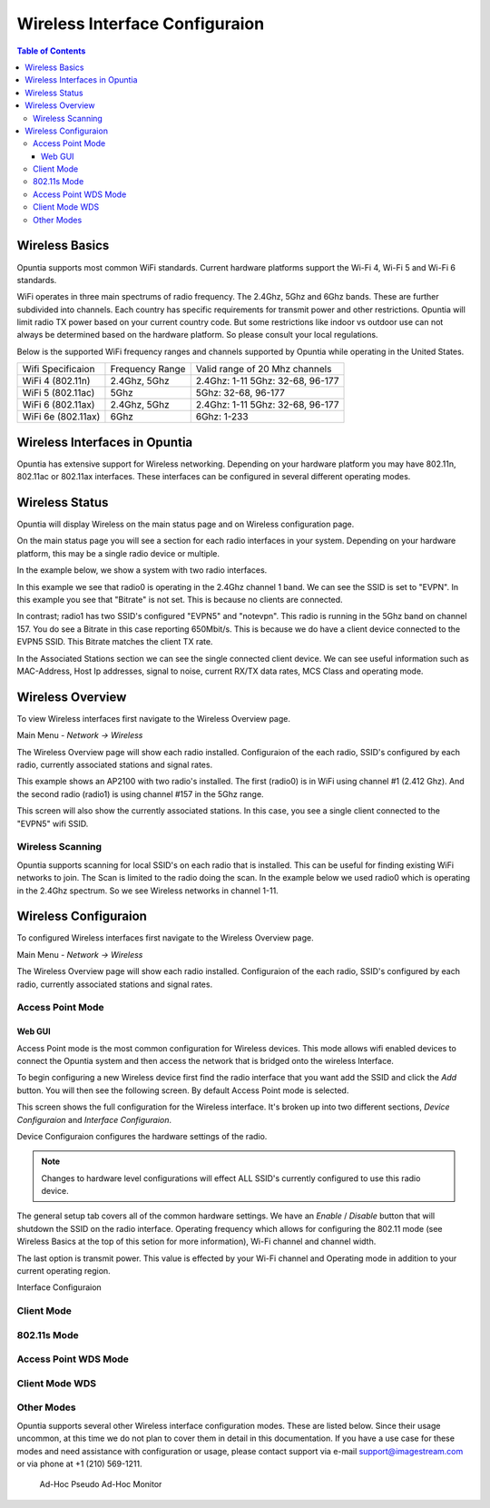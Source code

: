 ===============================
Wireless Interface Configuraion
===============================

.. contents:: Table of Contents

Wireless Basics
---------------

Opuntia supports most common WiFi standards. Current hardware platforms support the Wi-Fi 4, Wi-Fi 5 and Wi-Fi 6 standards. 

WiFi operates in three main spectrums of radio frequency. The 2.4Ghz, 5Ghz and 6Ghz bands. These are further subdivided into 
channels. Each country has specific requirements for transmit power and other restrictions. Opuntia will limit radio TX power
based on your current country code. But some restrictions like indoor vs outdoor use can not always be determined based on the
hardware platform. So please consult your local regulations.  

Below is the supported WiFi frequency ranges and channels supported by Opuntia while operating in the United States. 

+--------------------+-----------------+----------------------------------+
| Wifi Specificaion  | Frequency Range | Valid range of 20 Mhz channels   |   
+--------------------+-----------------+----------------------------------+
| WiFi 4 (802.11n)   | 2.4Ghz, 5Ghz    | 2.4Ghz: 1-11 5Ghz: 32-68, 96-177 |
+--------------------+-----------------+----------------------------------+
| WiFi 5 (802.11ac)  | 5Ghz            | 5Ghz: 32-68, 96-177              |
+--------------------+-----------------+----------------------------------+
| WiFi 6 (802.11ax)  | 2.4Ghz, 5Ghz    | 2.4Ghz: 1-11 5Ghz: 32-68, 96-177 |
+--------------------+-----------------+----------------------------------+
| WiFi 6e (802.11ax) | 6Ghz            | 6Ghz: 1-233                      |
+--------------------+-----------------+----------------------------------+


Wireless Interfaces in Opuntia
------------------------------

Opuntia has extensive support for Wireless networking. Depending on your hardware platform you may have 802.11n, 802.11ac 
or 802.11ax interfaces. These interfaces can be configured in several different operating modes. 

Wireless Status
---------------

Opuntia will display Wireless on the main status page and on Wireless configuration page.

On the main status page you will see a section for each radio interfaces in your system. Depending on your hardware platform, this
may be a single radio device or multiple.

In the example below, we show a system with two radio interfaces.

.. image:: ../manual-images/Status-Wifi-example.png
  :width: 700
  :alt: Screenshot showing Wireless Status 

In this example we see that radio0 is operating in the 2.4Ghz channel 1 band. We can see the SSID is set to "EVPN". In this example you
see that "Bitrate" is not set. This is because no clients are connected. 

In contrast; radio1 has two SSID's configured "EVPN5" and "notevpn". This radio is running in the 5Ghz band on channel 157. You do see 
a Bitrate in this case reporting 650Mbit/s. This is because we do have a client device connected to the EVPN5 SSID. This Bitrate matches
the client TX rate. 

In the Associated Stations section we can see the single connected client device. We can see useful information such as MAC-Address, Host 
Ip addresses, signal to noise, current RX/TX data rates, MCS Class and operating mode.

Wireless Overview
-----------------

To view Wireless interfaces first navigate to the Wireless Overview page.

Main Menu - *Network -> Wireless*

The Wireless Overview page will show each radio installed. Configuraion of the each radio, SSID's configured by each radio, currently 
associated stations and signal rates. 

.. image:: ../manual-images/Network-Wireless-Overview.png
  :width: 700
  :alt: Wifi configuration Overview page

This example shows an AP2100 with two radio's installed. The first (radio0) is in WiFi using channel #1 (2.412 Ghz). And the second radio 
(radio1) is using channel #157 in the 5Ghz range.

This screen will also show the currently associated stations. In this case, you see a single client connected to the "EVPN5" wifi SSID. 

Wireless Scanning
#################

Opuntia supports scanning for local SSID's on each radio that is installed. This can be useful for finding existing WiFi networks to join. 
The Scan is limited to the radio doing the scan. In the example below we used radio0 which is operating in the 2.4Ghz spectrum. So we 
see Wireless networks in channel 1-11. 

.. image:: ../manual-images/Network-Wireless-Scan-example.png
  :width: 700
  :alt: Wifi scanning example 

Wireless Configuraion
---------------------

To configured Wireless interfaces first navigate to the Wireless Overview page.

Main Menu - *Network -> Wireless*

The Wireless Overview page will show each radio installed. Configuraion of the each radio, SSID's configured by each radio, currently 
associated stations and signal rates. 

Access Point Mode
#################

Web GUI
******* 

Access Point mode is the most common configuration for Wireless devices. This mode allows wifi enabled devices to connect the Opuntia system 
and then access the network that is bridged onto the wireless Interface. 

To begin configuring a new Wireless device first find the radio interface that you want add the SSID and click the *Add* button. You will then
see the following screen. By default Access Point mode is selected. 

.. image:: ../manual-images/Network-Wireless-Add.png
  :width: 700
  :alt: Wireless AP mode configuration 

This screen shows the full configuration for the Wireless interface. It's broken up into two different sections, *Device Configuraion* and 
*Interface Configuraion*. 

Device Configuraion configures the hardware settings of the radio. 

.. note:: Changes to hardware level configurations will effect ALL SSID's currently configured to use this radio device.  

The general setup tab covers all of the common hardware settings. We have an *Enable* / *Disable* button that will shutdown the SSID on the 
radio interface. Operating frequency which allows for configuring the 802.11 mode (see Wireless Basics at the top of this setion for more 
information), Wi-Fi channel and channel width. 

The last option is transmit power. This value is effected by your Wi-Fi channel and Operating mode in addition to your current operating region.   

Interface Configuraion 

Client Mode
###########

802.11s Mode
############

Access Point WDS Mode
#####################

Client Mode WDS
###############

Other Modes 
###########

Opuntia supports several other Wireless interface configuration modes. These are listed below. Since their usage uncommon, at this time we 
do not plan to cover them in detail in this documentation. If you have a use case for these modes and need assistance with configuration or
usage, please contact support via e-mail support@imagestream.com or via phone at +1 (210) 569-1211. 

 Ad-Hoc
 Pseudo Ad-Hoc
 Monitor
